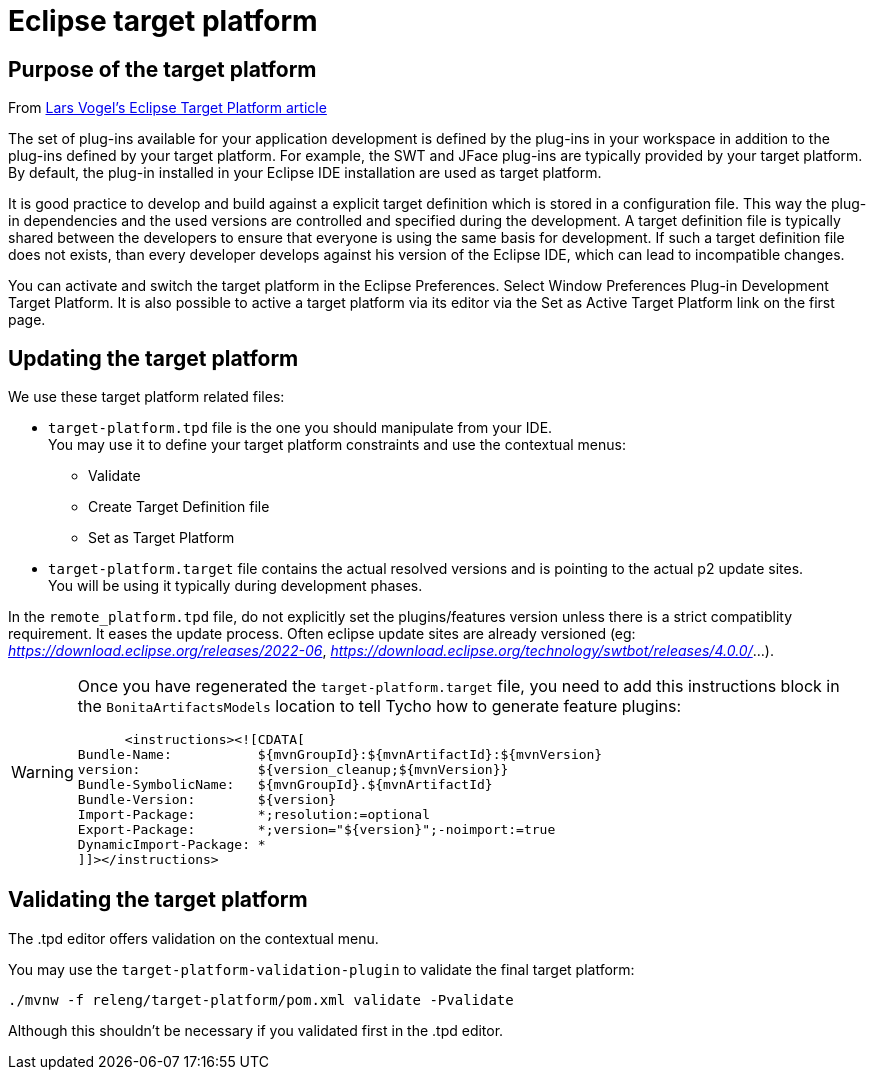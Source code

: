 = Eclipse target platform

ifdef::env-github[]
:tip-caption: :bulb:
:note-caption: :information_source:
:important-caption: :heavy_exclamation_mark:
:caution-caption: :fire:
:warning-caption: :warning:
endif::[]

== Purpose of the target platform

From https://www.vogella.com/tutorials/EclipseTargetPlatform/article.html[Lars Vogel's Eclipse Target Platform article]

The set of plug-ins available for your application development is defined by the plug-ins in your workspace in addition to the plug-ins defined by your target platform. For example, the SWT and JFace plug-ins are typically provided by your target platform. By default, the plug-in installed in your Eclipse IDE installation are used as target platform.

It is good practice to develop and build against a explicit target definition which is stored in a configuration file. This way the plug-in dependencies and the used versions are controlled and specified during the development. A target definition file is typically shared between the developers to ensure that everyone is using the same basis for development. If such a target definition file does not exists, than every developer develops against his version of the Eclipse IDE, which can lead to incompatible changes.

You can activate and switch the target platform in the Eclipse Preferences. Select Window  Preferences  Plug-in Development  Target Platform. It is also possible to active a target platform via its editor via the Set as Active Target Platform link on the first page.

== Updating the target platform

We use these target platform related files:

* `target-platform.tpd` file is the one you should manipulate from your IDE. +
You may use it to define your target platform constraints and use the contextual menus:
    ** Validate
    ** Create Target Definition file
    ** Set as Target Platform
* `target-platform.target` file contains the actual resolved versions and is pointing to the actual p2 update sites. +
You will be using it typically during development phases.

In the `remote_platform.tpd` file, do not explicitly set the plugins/features version unless there is a strict compatiblity requirement. It eases the update process. Often eclipse update sites are already versioned (eg: __https://download.eclipse.org/releases/2022-06__, __https://download.eclipse.org/technology/swtbot/releases/4.0.0/__...).

[WARNING]
====
Once you have regenerated the `target-platform.target` file, you need to add this instructions block in the `BonitaArtifactsModels` location to tell Tycho how to generate feature plugins:

[source, xml]
----
      <instructions><![CDATA[
Bundle-Name:           ${mvnGroupId}:${mvnArtifactId}:${mvnVersion}
version:               ${version_cleanup;${mvnVersion}}
Bundle-SymbolicName:   ${mvnGroupId}.${mvnArtifactId}
Bundle-Version:        ${version}
Import-Package:        *;resolution:=optional
Export-Package:        *;version="${version}";-noimport:=true
DynamicImport-Package: *
]]></instructions>
----

====

== Validating the target platform

The .tpd editor offers validation on the contextual menu.

You may use the `target-platform-validation-plugin` to validate the final target platform:

[source, shell]
----
./mvnw -f releng/target-platform/pom.xml validate -Pvalidate
----

Although this shouldn't be necessary if you validated first in the .tpd editor.
